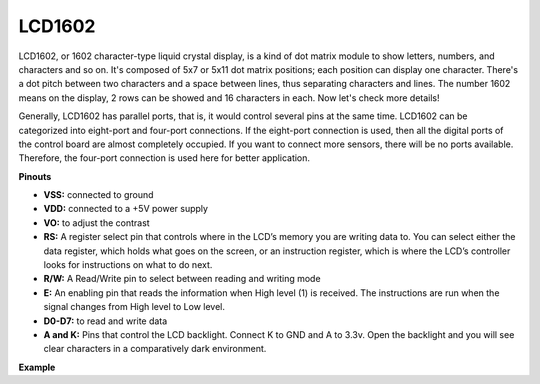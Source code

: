 LCD1602
==============

.. image:: img/image159.png
    :width: 400
    :align: center

LCD1602, or 1602 character-type liquid crystal
display, is a kind of dot matrix module to show letters, numbers, and
characters and so on. It's composed of 5x7 or 5x11 dot matrix positions;
each position can display one character. There's a dot pitch between two
characters and a space between lines, thus separating characters and
lines. The number 1602 means on the display, 2 rows can be showed and 16
characters in each. Now let's check more details!

Generally, LCD1602 has parallel ports, that is, it would control several
pins at the same time. LCD1602 can be categorized into eight-port and
four-port connections. If the eight-port connection is used, then all
the digital ports of the control board are almost completely occupied.
If you want to connect more sensors, there will be no ports available.
Therefore, the four-port connection is used here for better application.

**Pinouts**

* **VSS:** connected to ground
* **VDD:** connected to a +5V power supply
* **VO:** to adjust the contrast
* **RS:** A register select pin that controls where in the LCD’s memory you are writing data to. You can select either the data register, which holds what goes on the screen, or an instruction register, which is where the LCD’s controller looks for instructions on what to do next.
* **R/W:** A Read/Write pin to select between reading and writing mode
* **E:** An enabling pin that reads the information when High level (1) is received. The instructions are run when the signal changes from High level to Low level.
* **D0-D7:** to read and write data
* **A and K:** Pins that control the LCD backlight. Connect K to GND and A to 3.3v. Open the backlight and you will see clear characters in a comparatively dark environment.


**Example**


